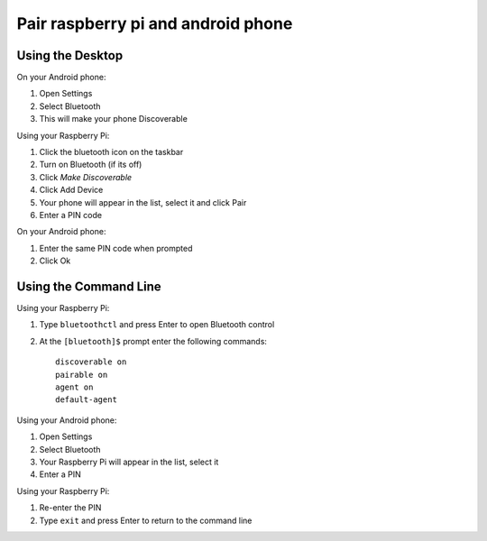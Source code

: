 Pair raspberry pi and android phone
===================================

Using the Desktop
-------------------------

On your Android phone:

1. Open Settings
2. Select Bluetooth 
3. This will make your phone Discoverable

Using your Raspberry Pi:

1. Click the bluetooth icon on the taskbar
2. Turn on Bluetooth (if its off)
3. Click `Make Discoverable`
4. Click Add Device
5. Your phone will appear in the list, select it and click Pair
6. Enter a PIN code

On your Android phone:

1. Enter the same PIN code when prompted
2. Click Ok

Using the Command Line
-------------------------

Using your Raspberry Pi:

1. Type ``bluetoothctl`` and press Enter to open Bluetooth control 
2. At the ``[bluetooth]$`` prompt enter the following commands::

    discoverable on
    pairable on
    agent on
    default-agent

Using your Android phone:

1. Open Settings
2. Select Bluetooth 
3. Your Raspberry Pi will appear in the list, select it
4. Enter a PIN

Using your Raspberry Pi:

1. Re-enter the PIN
2. Type ``exit`` and press Enter to return to the command line 